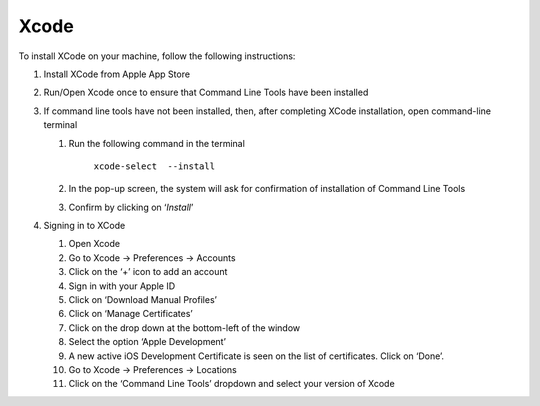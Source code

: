 .. _install-xcode:

Xcode
=====

.. role:: bolditalic
  :class: bolditalic

.. role:: underline
  :class: underline


To install XCode on your machine, follow the following instructions:

1. Install XCode from Apple App Store

2. Run/Open Xcode once to ensure that Command Line Tools have been installed

3. If command line tools have not been installed, then, after completing XCode installation, open command-line terminal

   1. Run the following command in the terminal

	     ``xcode-select  --install``

   2. In the pop-up screen, the system will ask for confirmation of installation of Command Line Tools

   3. Confirm by clicking on ‘*Install*’

4. Signing in to XCode

   1. Open Xcode

   2. Go to Xcode -> Preferences -> Accounts

   3. Click on the ‘+’ icon to add an account

   4. Sign in with your Apple ID

   5. Click on ‘Download Manual Profiles’

   6. Click on ‘Manage Certificates’

   7. Click on the drop down at the bottom-left of the window

   8. Select the option ‘Apple Development’

   9. A new active  iOS Development Certificate is seen on the list of certificates. Click on ‘Done’.

   10. Go to Xcode -> Preferences -> Locations

   11. Click on the ‘Command Line Tools’ dropdown and select your version of Xcode